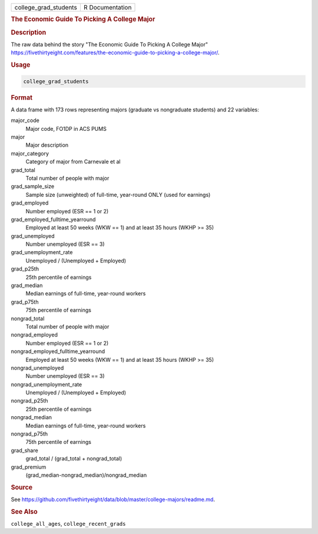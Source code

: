 .. container::

   .. container::

      ===================== ===============
      college_grad_students R Documentation
      ===================== ===============

      .. rubric:: The Economic Guide To Picking A College Major
         :name: the-economic-guide-to-picking-a-college-major

      .. rubric:: Description
         :name: description

      The raw data behind the story "The Economic Guide To Picking A
      College Major"
      https://fivethirtyeight.com/features/the-economic-guide-to-picking-a-college-major/.

      .. rubric:: Usage
         :name: usage

      .. code:: R

         college_grad_students

      .. rubric:: Format
         :name: format

      A data frame with 173 rows representing majors (graduate vs
      nongraduate students) and 22 variables:

      major_code
         Major code, FO1DP in ACS PUMS

      major
         Major description

      major_category
         Category of major from Carnevale et al

      grad_total
         Total number of people with major

      grad_sample_size
         Sample size (unweighted) of full-time, year-round ONLY (used
         for earnings)

      grad_employed
         Number employed (ESR == 1 or 2)

      grad_employed_fulltime_yearround
         Employed at least 50 weeks (WKW == 1) and at least 35 hours
         (WKHP >= 35)

      grad_unemployed
         Number unemployed (ESR == 3)

      grad_unemployment_rate
         Unemployed / (Unemployed + Employed)

      grad_p25th
         25th percentile of earnings

      grad_median
         Median earnings of full-time, year-round workers

      grad_p75th
         75th percentile of earnings

      nongrad_total
         Total number of people with major

      nongrad_employed
         Number employed (ESR == 1 or 2)

      nongrad_employed_fulltime_yearround
         Employed at least 50 weeks (WKW == 1) and at least 35 hours
         (WKHP >= 35)

      nongrad_unemployed
         Number unemployed (ESR == 3)

      nongrad_unemployment_rate
         Unemployed / (Unemployed + Employed)

      nongrad_p25th
         25th percentile of earnings

      nongrad_median
         Median earnings of full-time, year-round workers

      nongrad_p75th
         75th percentile of earnings

      grad_share
         grad_total / (grad_total + nongrad_total)

      grad_premium
         (grad_median-nongrad_median)/nongrad_median

      .. rubric:: Source
         :name: source

      See
      https://github.com/fivethirtyeight/data/blob/master/college-majors/readme.md.

      .. rubric:: See Also
         :name: see-also

      ``college_all_ages``, ``college_recent_grads``
